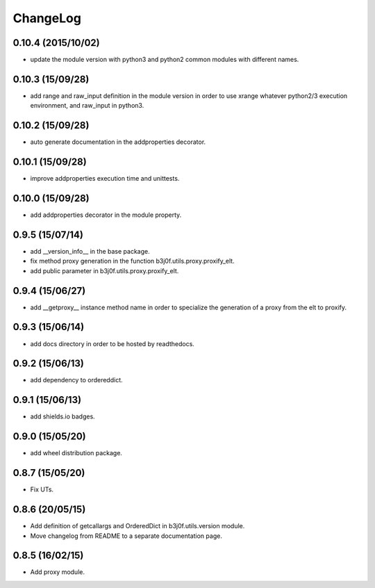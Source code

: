 ChangeLog
=========

0.10.4 (2015/10/02)
-----------------

- update the module version with python3 and python2 common modules with different names.

0.10.3 (15/09/28)
-----------------

- add range and raw_input definition in the module version in order to use xrange whatever python2/3 execution environment, and raw_input in python3.

0.10.2 (15/09/28)
-----------------

- auto generate documentation in the addproperties decorator.

0.10.1 (15/09/28)
-----------------

- improve addproperties execution time and unittests.

0.10.0 (15/09/28)
-----------------

- add addproperties decorator in the module property.

0.9.5 (15/07/14)
----------------

- add __version_info__ in the base package.
- fix method proxy generation in the function b3j0f.utils.proxy.proxify_elt.
- add public parameter in b3j0f.utils.proxy.proxify_elt.

0.9.4 (15/06/27)
----------------

- add __getproxy__ instance method name in order to specialize the generation of a proxy from the elt to proxify.

0.9.3 (15/06/14)
----------------

- add docs directory in order to be hosted by readthedocs.

0.9.2 (15/06/13)
----------------

- add dependency to ordereddict.

0.9.1 (15/06/13)
----------------

- add shields.io badges.

0.9.0 (15/05/20)
--------------

- add wheel distribution package.

0.8.7 (15/05/20)
----------------

- Fix UTs.

0.8.6 (20/05/15)
----------------

- Add definition of getcallargs and OrderedDict in b3j0f.utils.version module.
- Move changelog from README to a separate documentation page.

0.8.5 (16/02/15)
----------------

- Add proxy module.
